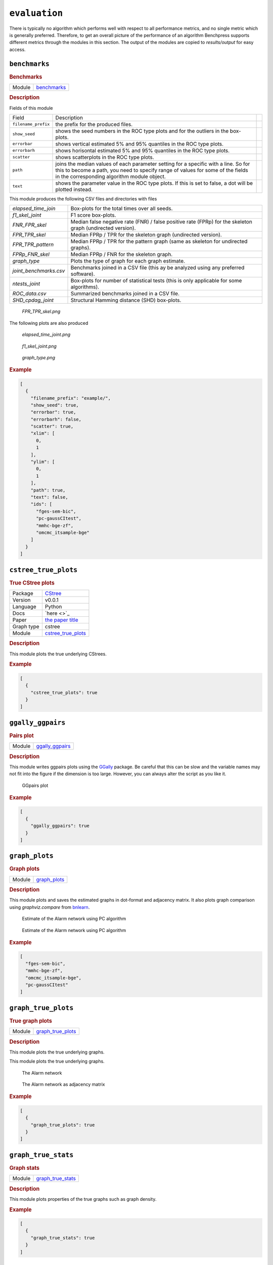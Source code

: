 ``evaluation``
====================


There is typically no algorithm which performs well with respect to all performance metrics, and no single metric which is generally preferred. 
Therefore, to get an overall picture of the performance of an algorithm Benchpress supports different metrics through the modules in this section.
The output of the modules are copied to *results/output* for easy access.


.. list-table:: 
   :header-rows: 1 

   * - Evaluation
     - Module
   * - Benchmarks

     - benchmarks_ 
   * - True CStree plots
     - cstree
     - cstree_true_plots_ 
   * - Pairs plot

     - ggally_ggpairs_ 
   * - Graph plots

     - graph_plots_ 
   * - True graph plots

     - graph_true_plots_ 
   * - Graph stats

     - graph_true_stats_ 
   * - MCMC auto-correlation

     - mcmc_autocorr_plots_ 
   * - MCMC mean graphs

     - mcmc_heatmaps_ 
   * - MCMC trajectories

     - mcmc_traj_plots_ 





``benchmarks`` 
--------------

.. rubric:: Benchmarks

.. list-table:: 

   * - Module
     - `benchmarks <https://github.com/felixleopoldo/benchpress/tree/master/workflow/rules/evaluation/benchmarks>`__



.. rubric:: Description


Fields of this module

+---------------------+----------------------------------------------------------------------------------------------------------------------------------------------------------------------------------------------------------------------+-----+
| Field               | Description                                                                                                                                                                                                          |     |
+---------------------+----------------------------------------------------------------------------------------------------------------------------------------------------------------------------------------------------------------------+-----+
| ``filename_prefix`` | the prefix for the produced files.                                                                                                                                                                                   |     |
+---------------------+----------------------------------------------------------------------------------------------------------------------------------------------------------------------------------------------------------------------+-----+
| ``show_seed``       | shows the seed numbers in the ROC type plots and for the outliers in the box-plots.                                                                                                                                  |     |
+---------------------+----------------------------------------------------------------------------------------------------------------------------------------------------------------------------------------------------------------------+-----+
| ``errorbar``        | shows vertical estimated 5% and 95% quantiles in the ROC type plots.                                                                                                                                                 |     |
+---------------------+----------------------------------------------------------------------------------------------------------------------------------------------------------------------------------------------------------------------+-----+
| ``errorbarh``       | shows horisontal estimated 5% and 95% quantiles in the ROC type plots.                                                                                                                                               |     |
+---------------------+----------------------------------------------------------------------------------------------------------------------------------------------------------------------------------------------------------------------+-----+
| ``scatter``         | shows scatterplots in the ROC type plots.                                                                                                                                                                            |     |
+---------------------+----------------------------------------------------------------------------------------------------------------------------------------------------------------------------------------------------------------------+-----+
| ``path``            | joins the median values of each parameter setting for a specific with a line. So for this to become a path, you need to specify range of values for some of the fields in the corresponding algorithm module object. |     |
+---------------------+----------------------------------------------------------------------------------------------------------------------------------------------------------------------------------------------------------------------+-----+
| ``text``            | shows the parameter value in the ROC type plots. If this is set to false, a dot will be plotted instead.                                                                                                             |     |
+---------------------+----------------------------------------------------------------------------------------------------------------------------------------------------------------------------------------------------------------------+-----+


This module produces the following CSV files and directories with files

+------------------------+------------------------------------------------------------------------------------------------------------+
| *elapsed_time_join*    | Box-plots for the total times over all seeds.                                                              |
+------------------------+------------------------------------------------------------------------------------------------------------+
| *f1_skel_joint*        | F1 score box-plots.                                                                                        |
+------------------------+------------------------------------------------------------------------------------------------------------+
| *FNR_FPR_skel*         | Median false negative rate (FNR) / false positive rate (FPRp) for the skeleton graph (undirected version). |
+------------------------+------------------------------------------------------------------------------------------------------------+
| *FPR_TPR_skel*         | Median FPRp / TPR for the skeleton graph (undirected version).                                             |
+------------------------+------------------------------------------------------------------------------------------------------------+
| *FPR_TPR_pattern*      | Median FPRp / TPR for the pattern graph (same as skeleton for undirected graphs).                          |
+------------------------+------------------------------------------------------------------------------------------------------------+
| *FPRp_FNR_skel*        | Median FPRp / FNR for the skeleton graph.                                                                  |
+------------------------+------------------------------------------------------------------------------------------------------------+
| *graph_type*           | Plots the type of graph for each graph estimate.                                                           |
+------------------------+------------------------------------------------------------------------------------------------------------+
| *joint_benchmarks.csv* | Benchmarks joined in a CSV file (this ay be analyzed using any preferred software).                        |
+------------------------+------------------------------------------------------------------------------------------------------------+
| *ntests_joint*         | Box-plots for number of statistical tests (this is only applicable for some algorithms).                   |
+------------------------+------------------------------------------------------------------------------------------------------------+
| *ROC_data.csv*         | Summarized benchmarks joined in a CSV file.                                                                |
+------------------------+------------------------------------------------------------------------------------------------------------+
| *SHD_cpdag_joint*      | Structural Hamming distance (SHD) box-plots.                                                               |
+------------------------+------------------------------------------------------------------------------------------------------------+

    
..  figure:: _static/alarm/FPR_TPR_skel.png
    :alt: FPR_TPR_skel.png 
    :width: 500

    *FPR_TPR_skel.png* 

The following plots are also produced

..  figure:: _static/alarm/elapsed_time_joint.png
    :alt: Timing 
    :width: 500

    *elapsed_time_joint.png*

..  figure:: _static/alarm/f1_skel_joint.png
    :alt: F1 
    :width: 500

    *f1_skel_joint.png*

..  figure:: _static/alarm/graph_type.png
    :alt: Graph type 
    :width: 500

    *graph_type.png* 


.. rubric:: Example


.. code-block:: json


    [
      {
        "filename_prefix": "example/",
        "show_seed": true,
        "errorbar": true,
        "errorbarh": false,
        "scatter": true,
        "xlim": [
          0,
          1
        ],
        "ylim": [
          0,
          1
        ],
        "path": true,
        "text": false,
        "ids": [
          "fges-sem-bic",
          "pc-gaussCItest",
          "mmhc-bge-zf",
          "omcmc_itsample-bge"
        ]
      }
    ]

``cstree_true_plots`` 
---------------------

.. rubric:: True CStree plots

.. list-table:: 

   * - Package
     - `CStree <http>`_
   * - Version
     - v0.0.1
   * - Language
     - Python
   * - Docs
     - `here <>`_
   * - Paper
     - `the paper title <the_url>`_
   * - Graph type
     - cstree
   * - Module
     - `cstree_true_plots <https://github.com/felixleopoldo/benchpress/tree/master/workflow/rules/evaluation/cstree_true_plots>`__



.. rubric:: Description

This module plots the true underlying CStrees.


.. ..  figure:: _static/alarm.png
..     :alt: The Alarm network

..     The Alarm network


.. rubric:: Example


.. code-block:: json


    [
      {
        "cstree_true_plots": true
      }
    ]

``ggally_ggpairs`` 
------------------

.. rubric:: Pairs plot

.. list-table:: 

   * - Module
     - `ggally_ggpairs <https://github.com/felixleopoldo/benchpress/tree/master/workflow/rules/evaluation/ggally_ggpairs>`__



.. rubric:: Description

This module writes ggpairs plots using the `GGally <https://cran.r-project.org/web/packages/GGally/index.html#:~:text=GGally%3A%20Extension%20to%20'ggplot2',geometric%20objects%20with%20transformed%20data.>`_ package. 
Be careful that this can be slow and the variable names may not fit into the figure if the dimension is too large.
However, you can always alter the script as you like it.



..  figure:: _static/alarm/pairs_1.png
    :alt: GGpairs plot
    :width: 500


    GGpairs plot


.. rubric:: Example


.. code-block:: json


    [
      {
        "ggally_ggpairs": true
      }
    ]

``graph_plots`` 
---------------

.. rubric:: Graph plots

.. list-table:: 

   * - Module
     - `graph_plots <https://github.com/felixleopoldo/benchpress/tree/master/workflow/rules/evaluation/graph_plots>`__



.. rubric:: Description

This module plots and saves the estimated graphs in dot-format and adjacency matrix.
It also plots graph comparison using *graphviz.compare* from `bnlearn <https://www.bnlearn.com/>`_.

..  figure:: _static/alarmpcgraph.png
    :alt: The Alarm network 

    Estimate of the Alarm network using PC algorithm

..  figure:: _static/alarmpcest.png
    :alt: The Alarm network 

    Estimate of the Alarm network using PC algorithm


.. rubric:: Example


.. code-block:: json


    [
      "fges-sem-bic",
      "mmhc-bge-zf",
      "omcmc_itsample-bge",
      "pc-gaussCItest"
    ]

``graph_true_plots`` 
--------------------

.. rubric:: True graph plots

.. list-table:: 

   * - Module
     - `graph_true_plots <https://github.com/felixleopoldo/benchpress/tree/master/workflow/rules/evaluation/graph_true_plots>`__



.. rubric:: Description

This module plots the true underlying graphs. 


This module plots the true underlying graphs. 


..  figure:: _static/alarm.png
    :alt: The Alarm network 

    The Alarm network

..  figure:: _static/alarmadjmat.png
    :alt: The Alarm network 

    The Alarm network as adjacency matrix


.. rubric:: Example


.. code-block:: json


    [
      {
        "graph_true_plots": true
      }
    ]

``graph_true_stats`` 
--------------------

.. rubric:: Graph stats

.. list-table:: 

   * - Module
     - `graph_true_stats <https://github.com/felixleopoldo/benchpress/tree/master/workflow/rules/evaluation/graph_true_stats>`__



.. rubric:: Description

This module plots properties of the true graphs such as graph density.


.. rubric:: Example


.. code-block:: json


    [
      {
        "graph_true_stats": true
      }
    ]

``mcmc_autocorr_plots`` 
-----------------------

.. rubric:: MCMC auto-correlation

.. list-table:: 

   * - Module
     - `mcmc_autocorr_plots <https://github.com/felixleopoldo/benchpress/tree/master/workflow/rules/evaluation/mcmc_autocorr_plots>`__



.. rubric:: Description


This module plots the auto-correlation of a functional of the graphs in a MCMC trajectory. 

+----------------+----------------------------------------------------------------------------------------------------------------------------+
| Field          | Description                                                                                                                |
+----------------+----------------------------------------------------------------------------------------------------------------------------+
| ``id``         | algorithm module object id.                                                                                                |
+----------------+----------------------------------------------------------------------------------------------------------------------------+
| ``burn_in``    | use samples starting from this value. Use 0 if no burn-in.                                                                 |
+----------------+----------------------------------------------------------------------------------------------------------------------------+
| ``thinning``   | use only each ``thinning`` sample of the chain. (It is usually recommended to use this if the number of samples if large). |
+----------------+----------------------------------------------------------------------------------------------------------------------------+
| ``functional`` | the currently supported functionals are the number of edges for the graphs *size* and the graph *score*.                   |
+----------------+----------------------------------------------------------------------------------------------------------------------------+
| ``lags``       | The maximum number of lags after ``thinning``.                                                                             |
+----------------+----------------------------------------------------------------------------------------------------------------------------+

..  figure:: _static/omcmcscoreautocorr.png
    :alt: Score trajectory of order MCMC

    Auto-correlation of the scores in trajectory of order MCMC


.. rubric:: Example


.. code-block:: json


    [
      {
        "id": "omcmc_itsample-bge",
        "burn_in": 0,
        "thinning": 1,
        "lags": 50,
        "functional": [
          "score",
          "size"
        ],
        "active": true
      }
    ]

``mcmc_heatmaps`` 
-----------------

.. rubric:: MCMC mean graphs

.. list-table:: 

   * - Module
     - `mcmc_heatmaps <https://github.com/felixleopoldo/benchpress/tree/master/workflow/rules/evaluation/mcmc_heatmaps>`__



.. rubric:: Description


For Bayesian inference it is custom to use MCMC methods to simulate a Markov chain of graphs :math:`\{G^l\}_{l=0}^\infty` having the graph posterior as stationary distribution.
Suppose we have a realisation of length :math:`M + 1` of such chain, then the posterior edge probability of an edge e is estimated by :math:`\frac{1}{M+1-b} \sum_{l=b}^{M} \mathbf{1}_{e}(e^l)`, where the first :math:`b` samples are disregarded as a burn-in period.

This module has a list of objects, where each object has 

+-------------+-------------------------+
| Field       | Description             |
+-------------+-------------------------+
| ``id``      | the algorithm object id |
+-------------+-------------------------+
| ``burn_in`` | the burn-in period.     |
+-------------+-------------------------+

The estimated probabilities are plotted in heatmaps using seaborn which are saved in *results/mcmc_heatmaps/* and copied to *results/output/mcmc_heatmaps/* for easy reference.

..  figure:: _static/alarmordermcmc.png
    :alt: The Alarm network 

    Mean graph estimate of the Alarm network using order MCMC with startspace from iterative MCMC 


.. rubric:: Example


.. code-block:: json


    [
      [
        {
          "id": "omcmc_itsample-bge",
          "burn_in": 0,
          "active": true
        }
      ]
    ]

``mcmc_traj_plots`` 
-------------------

.. rubric:: MCMC trajectories

.. list-table:: 

   * - Module
     - `mcmc_traj_plots <https://github.com/felixleopoldo/benchpress/tree/master/workflow/rules/evaluation/mcmc_traj_plots>`__



.. rubric:: Description

This module plots the  values in the trajectory of a given functional. 

The ``mcmc_traj_plots`` module has a list of objects, where each object has

+----------------+-------------------------------------------------------------------+
| Field          | Description                                                       |
+----------------+-------------------------------------------------------------------+
| ``id``         | algorithm module object id.                                       |
+----------------+-------------------------------------------------------------------+
| ``burn_in``    | use samples starting from this value. Use 0 if no burn-in.        |
+----------------+-------------------------------------------------------------------+
| ``functional`` | the currently supported functionals are *size* and graph *score*. |
+----------------+-------------------------------------------------------------------+

Since the trajectories tend to be very long, the user may choose to thin out the trajectory by only considering every graph at a given interval length specified by the ``thinning`` field. 


..  figure:: _static/omcmcscoretraj.png
    :alt: Score trajectory of order MCMC

    Score trajectory of order MCMC


.. rubric:: Example


.. code-block:: json


    [
      [
        {
          "id": "omcmc_itsample-bge",
          "burn_in": 0,
          "thinning": 1,
          "functional": [
            "score",
            "size"
          ],
          "active": true
        }
      ]
    ]
